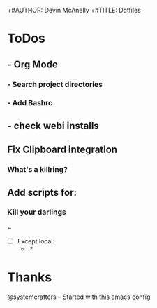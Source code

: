 +#AUTHOR: Devin McAnelly
+#TITLE: Dotfiles
* ToDos
** - Org Mode
*** - Search project directories
*** - Add Bashrc
** - check webi installs
** Fix Clipboard integration
***  What's a killring?

** Add scripts for:
*** Kill your darlings
~ 
- [ ] Except
 local:
  - .*
*** 
* Thanks
  @systemcrafters  -- Started with this emacs config
